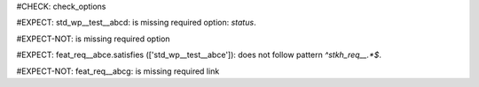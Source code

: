 ..
   # *******************************************************************************
   # Copyright (c) 2025 Contributors to the Eclipse Foundation
   #
   # See the NOTICE file(s) distributed with this work for additional
   # information regarding copyright ownership.
   #
   # This program and the accompanying materials are made available under the
   # terms of the Apache License Version 2.0 which is available at
   # https://www.apache.org/licenses/LICENSE-2.0
   #
   # SPDX-License-Identifier: Apache-2.0
   # *******************************************************************************
#CHECK: check_options

.. Required option: `status` is missing
#EXPECT: std_wp__test__abcd: is missing required option: `status`.

.. std_wp:: This is a test
   :id: std_wp__test__abcd

.. All required options are present
#EXPECT-NOT: is missing required option

.. std_wp:: This is a test
   :id: std_wp__test__abce
   :status: active

.. Required link `satisfies` refers to wrong requirement type
#EXPECT: feat_req__abce.satisfies (['std_wp__test__abce']): does not follow pattern `^stkh_req__.*$`.

.. feat_req:: Child requirement
   :id: feat_req__abce
   :satisfies: std_wp__test__abce

.. Optional link `supported_by` refers to wrong requirement type
   This check is disabled in check_options.py:114
   #EXPECT: wf__abcd.supported_by (['feat_req__abce']): does not follow pattern `^rl__.*$`.

   .. std_wp:: This is a test
      :id: wf__abcd
      :supported_by: feat_req__abce

.. Optional link `supported_by` refers to the correct requirement type
   This check is disabled in check_options.py:114
   #EXPECT-NOT: does not follow pattern `^rl__.*$`.

   .. std_wp:: This is a test
      :id: wf__abcd
      :supported_by: rl__abcd

   .. rl:: This is a test
      :id: rl__abcd

   .. Required link: `satisfies` is missing
   #EXPECT: feat_req__abcf: is missing required link: `satisfies`.

   .. feat_req:: Child requirement
      :id: feat_req__abcf

.. All required links are present
#EXPECT-NOT: feat_req__abcg: is missing required link

.. feat_req:: Child requirement
   :id: feat_req__abcg
   :satisfies: stkh_req__abcd

.. stkh_req:: Parent requirement
   :id: stkh_req__abcd
